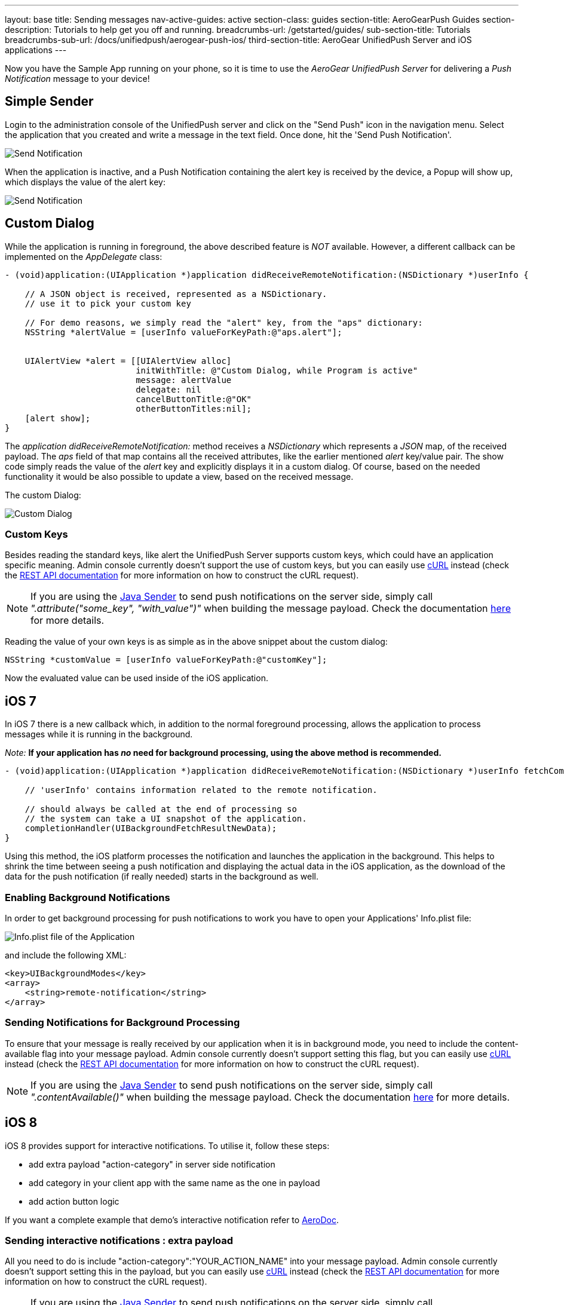 ---
layout: base
title: Sending messages
nav-active-guides: active
section-class: guides
section-title: AeroGearPush Guides
section-description: Tutorials to help get you off and running.
breadcrumbs-url: /getstarted/guides/
sub-section-title: Tutorials
breadcrumbs-sub-url: /docs/unifiedpush/aerogear-push-ios/
third-section-title: AeroGear UnifiedPush Server and iOS applications
---


Now you have the Sample App running on your phone, so it is time to use the _AeroGear UnifiedPush Server_ for delivering a _Push Notification_ message to your device!

== Simple Sender

Login to the administration console of the UnifiedPush server and click on the "Send Push" icon in the navigation menu. Select the application that you created and write a message in the text field. Once done, hit the 'Send Push Notification'.

image:./img/send_notification.png[Send Notification]

When the application is inactive, and a Push Notification containing the alert key is received by the device, a Popup will show up, which displays the value of the alert key:

image:./img/PushMessage.png[Send Notification]

== Custom Dialog

While the application is running in foreground, the above described feature is _NOT_ available. However, a different callback can be implemented on the _AppDelegate_ class:

[source,c]
----
- (void)application:(UIApplication *)application didReceiveRemoteNotification:(NSDictionary *)userInfo {

    // A JSON object is received, represented as a NSDictionary.
    // use it to pick your custom key
    
    // For demo reasons, we simply read the "alert" key, from the "aps" dictionary:
    NSString *alertValue = [userInfo valueForKeyPath:@"aps.alert"];
    
    
    UIAlertView *alert = [[UIAlertView alloc]
                          initWithTitle: @"Custom Dialog, while Program is active"
                          message: alertValue
                          delegate: nil
                          cancelButtonTitle:@"OK"
                          otherButtonTitles:nil];
    [alert show];
}
----

The _application didReceiveRemoteNotification:_ method receives a _NSDictionary_ which represents a _JSON_ map, of the received payload. The _aps_ field of that map contains all the received attributes, like the earlier mentioned _alert_ key/value pair. The show code simply reads the value of the _alert_ key and explicitly displays it in a custom dialog. Of course, based on the needed functionality it would be also possible to update a view, based on the received message.


The custom Dialog:

image:./img/CustomDialog.png[Custom Dialog]

=== Custom Keys

Besides reading the standard keys, like +alert+ the UnifiedPush Server supports custom keys, which could have an application specific meaning. Admin console currently doesn't support the use of custom keys, but you can easily use link:http://curl.haxx.se[cURL] instead (check the link:http://aerogear.org/docs/specs/aerogear-unifiedpush-rest/sender/index.html[REST API documentation] for more information on how to construct the cURL request).

NOTE: If you are using the link:http://aerogear.org/docs/unifiedpush/GetStartedwithJavaSender/[Java Sender] to send push notifications on the server side, simply call _".attribute("some_key", "with_value")"_ when building the message payload. Check the documentation link:http://aerogear.org/docs/unifiedpush/GetStartedwithJavaSender/#_ios_specific_payload[here] for more details.


Reading the value of your own keys is as simple as in the above snippet about the custom dialog:

[source,c]
----
NSString *customValue = [userInfo valueForKeyPath:@"customKey"];
----

Now the evaluated value can be used inside of the iOS application.

== iOS 7

In iOS 7 there is a new callback which, in addition to the normal foreground processing, allows the application to process messages while it is running in the background.

_Note:_ *If your application has _no_ need for background processing, using the above method is recommended.*

[source,c]
----
- (void)application:(UIApplication *)application didReceiveRemoteNotification:(NSDictionary *)userInfo fetchCompletionHandler:(void (^)(UIBackgroundFetchResult))completionHandler {

    // 'userInfo' contains information related to the remote notification.

    // should always be called at the end of processing so
    // the system can take a UI snapshot of the application.
    completionHandler(UIBackgroundFetchResultNewData);
}
----

Using this method, the iOS platform processes the notification and launches the application in the background. This helps to shrink the time between seeing a push notification and displaying the actual data in the iOS application, as the download of the data for the push notification (if really needed) starts in the background as well.

=== Enabling Background Notifications

In order to get background processing for push notifications to work you have to open your Applications' +Info.plist+ file:

image:./img/InfoPlist.png[Info.plist file of the Application]

and include the following XML:

[source,c]
----
<key>UIBackgroundModes</key>
<array>
    <string>remote-notification</string>
</array>
----

=== Sending Notifications for Background Processing

To ensure that your message is really received by our application when it is in background mode, you need to include the +content-available+ flag into your message payload. Admin console currently doesn't support setting this flag, but you can easily use link:http://curl.haxx.se[cURL] instead (check the link:http://aerogear.org/docs/specs/aerogear-unifiedpush-rest/sender/index.html[REST API documentation] for more information on how to construct the cURL request).

NOTE: If you are using the link:http://aerogear.org/docs/unifiedpush/GetStartedwithJavaSender/[Java Sender] to send push notifications on the server side, simply call _".contentAvailable()"_ when building the message payload. Check the documentation link:http://aerogear.org/docs/unifiedpush/GetStartedwithJavaSender/#_ios_specific_payload[here]  for more details.

== iOS 8

iOS 8 provides support for interactive notifications. To utilise it, follow these steps:

* add extra payload +"action-category"+ in server side notification
* add category in your client app with the same name as the one in payload 
* add action button logic

If you want a complete example that demo's interactive notification refer to link:https://github.com/aerogear/aerogear-aerodoc-ios/[AeroDoc].

=== Sending interactive notifications : extra payload

All you need to do is include +"action-category":"YOUR_ACTION_NAME"+ into your message payload. Admin console currently doesn't support setting this in the payload, but you can easily use link:http://curl.haxx.se[cURL] instead (check the link:http://aerogear.org/docs/specs/aerogear-unifiedpush-rest/sender/index.html[REST API documentation] for more information on how to construct the cURL request).

NOTE: If you are using the link:http://aerogear.org/docs/unifiedpush/GetStartedwithJavaSender/[Java Sender] to send push notifications on the server side, simply call _".actionCategory()"_ when building the message payload. Check the documentation link:http://aerogear.org/docs/unifiedpush/GetStartedwithJavaSender/#_ios_specific_payload[here]  for more details.

_Note:_ APNs interactive notification adds +category+ to its payload to associate a group of actions to a category of notification. As UPS already uses the name 'categories' in its payload but for a different purpose, the name 'action-category' was chosen instead.

=== Receiving interactive notifications : add category
When registering for remote notification, provide a category. To define a category, add all associated actions. Here we demo only action but you can define a list. 

Depending on your notification setup, the list of visible actions can be limited. Using _UIUserNotificationActionContextMinimal_ you can define which actions should be displayed in priority when space is limited.

[source,c]
----
- (UIMutableUserNotificationCategory*)registerActions {
    UIMutableUserNotificationAction* action = [[UIMutableUserNotificationAction alloc] init];
    action.identifier = @"YOUR_ACTION_NAME";
    action.title = @"YOUR_ACTION_NAME";
    action.activationMode = UIUserNotificationActivationModeForeground;
    action.destructive = false;
    action.authenticationRequired = false;
    
    UIMutableUserNotificationCategory* category = [[UIMutableUserNotificationCategory alloc] init];
    category.identifier = @"YOUR_CATEGORY_NAME";
    [category setActions:@[action] forContext: UIUserNotificationActionContextDefault];
    return category;
}
----

Once all actions are defined and wrapped into a category, add category to _UIUserNotificationSettings_ as shown below:

[source,c]
----
- (BOOL)application:(UIApplication *)application didFinishLaunchingWithOptions:(NSDictionary *)launchOptions {

// when running under iOS 8 we will use the new API for APNS registration
#if __IPHONE_OS_VERSION_MAX_ALLOWED >= 80000
  if ([application respondsToSelector:@selector(registerUserNotificationSettings:)]) {    
    UIUserNotificationCategory* category = [self registerActions];
    NSMutableSet* categories = [NSMutableSet set];
    [categories addObject:category];
    UIUserNotificationSettings* notificationSettings = [UIUserNotificationSettings settingsForTypes:UIUserNotificationTypeAlert | UIUserNotificationTypeBadge | UIUserNotificationTypeSound categories:categories];
    [[UIApplication sharedApplication] registerUserNotificationSettings:notificationSettings];
    [[UIApplication sharedApplication] registerForRemoteNotifications];
} else {
        [[UIApplication sharedApplication] registerForRemoteNotificationTypes: (UIRemoteNotificationTypeBadge | UIRemoteNotificationTypeSound | UIRemoteNotificationTypeAlert)];
    }    
#else
    [[UIApplication sharedApplication] registerForRemoteNotificationTypes: (UIRemoteNotificationTypeBadge | UIRemoteNotificationTypeSound | UIRemoteNotificationTypeAlert)];
#endif
----

=== Dealing with interactive notifications : add action

When an action has been selected in the interactive push notification, the callback _application:handleActionWithIdentifier:forRemoteNotification:completionHandler:_ is called. To implement your action you need to check on which action was chosen:

[source,c]
----
#if __IPHONE_OS_VERSION_MAX_ALLOWED >= 80000
- (void)application:(UIApplication *)application handleActionWithIdentifier:(NSString *)identifier forRemoteNotification:(NSDictionary *)userInfo completionHandler:(void(^)())completionHandler {
    if([identifier isEqualToString: @"YOUR_ACTION_NAME"]) {
      ...
      ...
    }
    completionHandler();
}
#endif
----

== You are done

That's all you need to use the _AeroGear_ project for sending, and receiving _Push Notifications_ for an iOS device.

=== A final note

When using _Push Notifications_, have in mind that it's more for signaling and once in a while notifying a client. The app has to, by Apple's guidelines, function without receving _Push Notifications_. _Remember:_ The user could have disagreed after installing your app!


